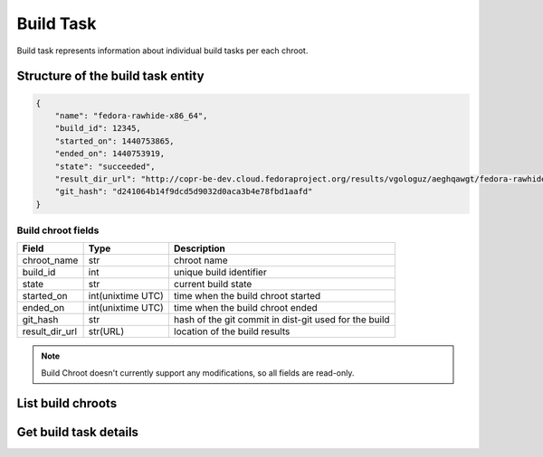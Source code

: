 Build Task
==========

Build task represents information about individual build tasks per each chroot.

Structure of the build task entity
----------------------------------

.. code-block:: javascript

    {
        "name": "fedora-rawhide-x86_64",
        "build_id": 12345,
        "started_on": 1440753865,
        "ended_on": 1440753919,
        "state": "succeeded",
        "result_dir_url": "http://copr-be-dev.cloud.fedoraproject.org/results/vgologuz/aeghqawgt/fedora-rawhide-x86_64/00106882-python-marshmallow",
        "git_hash": "d241064b14f9dcd5d9032d0aca3b4e78fbd1aafd"
    }

Build chroot fields
~~~~~~~~~~~~~~~~~~~
==================  ==================== ===============
Field               Type                 Description
==================  ==================== ===============
chroot_name         str                  chroot name
build_id            int                  unique build identifier
state               str                  current build state
started_on          int(unixtime UTC)    time when the build chroot started
ended_on            int(unixtime UTC)    time when the build chroot ended
git_hash            str                  hash of the git commit in dist-git used for the build
result_dir_url      str(URL)             location of the build results
==================  ==================== ===============


.. note::
    Build Chroot doesn't currently support any modifications,
    so all fields are read-only.

List build chroots
------------------

.. http:get:: /api_2/builds_tasks

    Returns list of build tasks according to the given query parameters

    :query str owner: select build tasks from projects owned by this user
    :query int project_id:
        select build tasks from one project,
        when used query parameter ``owner`` is ignored
    :query int build_id:
        select build tasks from one project,
        when used query parameters ``owner`` and ``project_id`` are ignored

    :query int offset: offset number, default value is 0
    :query int limit: limit number, default value is 100
    :query str state:
        select builds in particular state, allowed values:
        ``failed``, ``succeeded``, ``canceled``, ``running``,
        ``pending``, ``starting``, ``importing``

    :statuscode 200: no error
    :statuscode 404: build not found

    **Example request**

    .. sourcecode:: http

        GET /api_2/builds_tasks?build_id=106882 HTTP/1.1
        Host: copr.fedoraproject.org

    **Response**

    .. sourcecode:: http

        HTTP/1.1 200 OK
        Content-Type: application/json

        {
          "chroots": [
            {
              "chroot": {
                "name": "fedora-rawhide-x86_64",
                "started_on": 1440753865,
                "state": "succeeded",
                "ended_on": 1440753919,
                "result_dir_url": "http://copr-be-dev.cloud.fedoraproject.org/results/vgologuz/aeghqawgt/fedora-rawhide-x86_64/00106882-python-marshmallow",
                "git_hash": "d241064b14f9dcd5d9032d0aca3b4e78fbd1aafd"
              },
              "_links": {
                "project": {
                  "href": "/api_2/projects/3985"
                },
                "self": {
                  "href": "/api_2/builds/106882/chroots/fedora-rawhide-x86_64"
                }
              }
            }
          ],
          "_links": {
            "self": {
              "href": "/api_2/builds/106882/chroots"
            }
          }
        }



Get build task details
----------------------

.. http:get:: /api_2/builds/(int:build_id)/chroots/(str:name)

    Returns details about one build task

    :param int build_id: a unique identifier of the build
    :param str name: chroot name

    :statuscode 200: no error
    :statuscode 404: build or build task not found

    **Example request**

    .. sourcecode:: http

        GET /api_2/builds/106882/chroots/fedora-rawhide-x86_64 HTTP/1.1
        Host: copr.fedoraproject.org

    **Response**

    .. sourcecode:: http

        HTTP/1.1 200 OK
        Content-Type: application/json

        {
          "chroot": {
            "name": "fedora-rawhide-x86_64",
            "started_on": 1440753865,
            "state": "succeeded",
            "ended_on": 1440753919,
            "result_dir_url": "http://copr-be-dev.cloud.fedoraproject.org/results/vgologuz/aeghqawgt/fedora-rawhide-x86_64/00106882-python-marshmallow",
            "git_hash": "d241064b14f9dcd5d9032d0aca3b4e78fbd1aafd"
          },
          "_links": {
            "project": {
              "href": "/api_2/projects/3985"
            },
            "self": {
              "href": "/api_2/builds/106882/chroots/fedora-rawhide-x86_64"
            }
          }
        }

